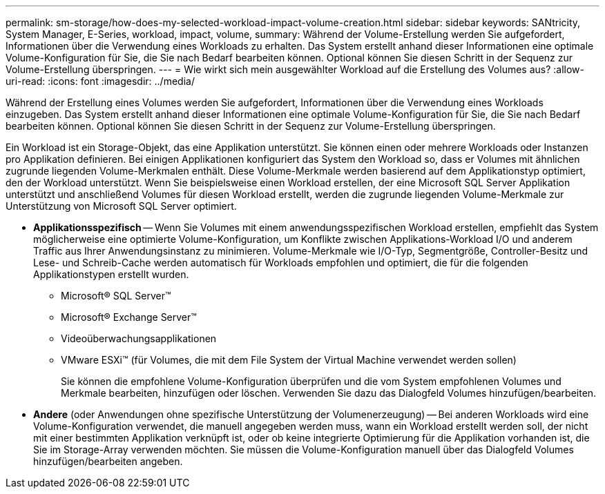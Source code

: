 ---
permalink: sm-storage/how-does-my-selected-workload-impact-volume-creation.html 
sidebar: sidebar 
keywords: SANtricity, System Manager, E-Series, workload, impact, volume, 
summary: Während der Volume-Erstellung werden Sie aufgefordert, Informationen über die Verwendung eines Workloads zu erhalten. Das System erstellt anhand dieser Informationen eine optimale Volume-Konfiguration für Sie, die Sie nach Bedarf bearbeiten können. Optional können Sie diesen Schritt in der Sequenz zur Volume-Erstellung überspringen. 
---
= Wie wirkt sich mein ausgewählter Workload auf die Erstellung des Volumes aus?
:allow-uri-read: 
:icons: font
:imagesdir: ../media/


[role="lead"]
Während der Erstellung eines Volumes werden Sie aufgefordert, Informationen über die Verwendung eines Workloads einzugeben. Das System erstellt anhand dieser Informationen eine optimale Volume-Konfiguration für Sie, die Sie nach Bedarf bearbeiten können. Optional können Sie diesen Schritt in der Sequenz zur Volume-Erstellung überspringen.

Ein Workload ist ein Storage-Objekt, das eine Applikation unterstützt. Sie können einen oder mehrere Workloads oder Instanzen pro Applikation definieren. Bei einigen Applikationen konfiguriert das System den Workload so, dass er Volumes mit ähnlichen zugrunde liegenden Volume-Merkmalen enthält. Diese Volume-Merkmale werden basierend auf dem Applikationstyp optimiert, den der Workload unterstützt. Wenn Sie beispielsweise einen Workload erstellen, der eine Microsoft SQL Server Applikation unterstützt und anschließend Volumes für diesen Workload erstellt, werden die zugrunde liegenden Volume-Merkmale zur Unterstützung von Microsoft SQL Server optimiert.

* *Applikationsspezifisch* -- Wenn Sie Volumes mit einem anwendungsspezifischen Workload erstellen, empfiehlt das System möglicherweise eine optimierte Volume-Konfiguration, um Konflikte zwischen Applikations-Workload I/O und anderem Traffic aus Ihrer Anwendungsinstanz zu minimieren. Volume-Merkmale wie I/O-Typ, Segmentgröße, Controller-Besitz und Lese- und Schreib-Cache werden automatisch für Workloads empfohlen und optimiert, die für die folgenden Applikationstypen erstellt wurden.
+
** Microsoft® SQL Server™
** Microsoft® Exchange Server™
** Videoüberwachungsapplikationen
** VMware ESXi™ (für Volumes, die mit dem File System der Virtual Machine verwendet werden sollen)
+
Sie können die empfohlene Volume-Konfiguration überprüfen und die vom System empfohlenen Volumes und Merkmale bearbeiten, hinzufügen oder löschen. Verwenden Sie dazu das Dialogfeld Volumes hinzufügen/bearbeiten.



* *Andere* (oder Anwendungen ohne spezifische Unterstützung der Volumenerzeugung) -- Bei anderen Workloads wird eine Volume-Konfiguration verwendet, die manuell angegeben werden muss, wann ein Workload erstellt werden soll, der nicht mit einer bestimmten Applikation verknüpft ist, oder ob keine integrierte Optimierung für die Applikation vorhanden ist, die Sie im Storage-Array verwenden möchten. Sie müssen die Volume-Konfiguration manuell über das Dialogfeld Volumes hinzufügen/bearbeiten angeben.

